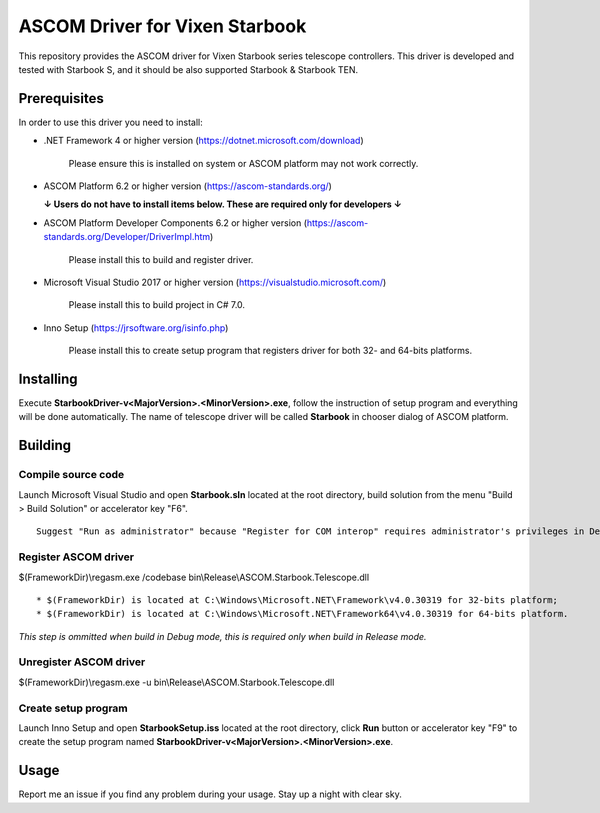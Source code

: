 ASCOM Driver for Vixen Starbook
===============================

This repository provides the ASCOM driver for Vixen Starbook series telescope controllers. This driver is developed and tested with Starbook S, and it should be also supported Starbook & Starbook TEN.

Prerequisites
--------------

In order to use this driver you need to install:

* .NET Framework 4 or higher version (https://dotnet.microsoft.com/download)

    Please ensure this is installed on system or ASCOM platform may not work correctly.

* ASCOM Platform 6.2 or higher version (https://ascom-standards.org/)

  **↓ Users do not have to install items below. These are required only for developers ↓**

* ASCOM Platform Developer Components 6.2 or higher version (https://ascom-standards.org/Developer/DriverImpl.htm)

    Please install this to build and register driver.

* Microsoft Visual Studio 2017 or higher version (https://visualstudio.microsoft.com/)

    Please install this to build project in C# 7.0.

* Inno Setup (https://jrsoftware.org/isinfo.php)

    Please install this to create setup program that registers driver for both 32- and 64-bits platforms.

Installing
----------

Execute **StarbookDriver-v<MajorVersion>.<MinorVersion>.exe**, follow the instruction of setup program and everything will be done automatically. The name of telescope driver will be called **Starbook** in chooser dialog of ASCOM platform.

Building
--------

Compile source code
^^^^^^^^^^^^^^^^^^^
Launch Microsoft Visual Studio and open **Starbook.sln** located at the root directory, build solution from the menu "Build > Build Solution" or accelerator key "F6".
::
    Suggest "Run as administrator" because "Register for COM interop" requires administrator's privileges in Debug mode.

Register ASCOM driver
^^^^^^^^^^^^^^^^^^^^^
$(FrameworkDir)\\regasm.exe /codebase bin\\Release\\ASCOM.Starbook.Telescope.dll
::
    * $(FrameworkDir) is located at C:\Windows\Microsoft.NET\Framework\v4.0.30319 for 32-bits platform;
    * $(FrameworkDir) is located at C:\Windows\Microsoft.NET\Framework64\v4.0.30319 for 64-bits platform.

*This step is ommitted when build in Debug mode, this is required only when build in Release mode.*

Unregister ASCOM driver
^^^^^^^^^^^^^^^^^^^^^^^
$(FrameworkDir)\\regasm.exe -u bin\\Release\\ASCOM.Starbook.Telescope.dll

Create setup program
^^^^^^^^^^^^^^^^^^^^
Launch Inno Setup and open **StarbookSetup.iss** located at the root directory, click **Run** button or accelerator key "F9" to create the setup program named **StarbookDriver-v<MajorVersion>.<MinorVersion>.exe**.

Usage
-----

Report me an issue if you find any problem during your usage. Stay up a night with clear sky.
